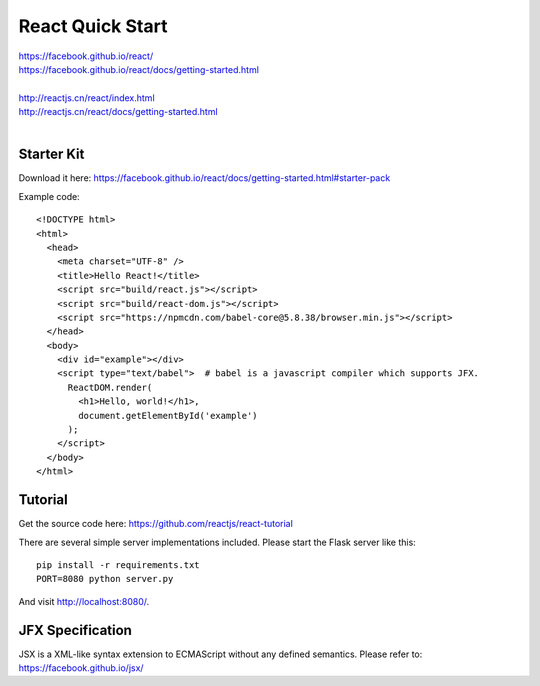React Quick Start
=================

| https://facebook.github.io/react/
| https://facebook.github.io/react/docs/getting-started.html
|
| http://reactjs.cn/react/index.html
| http://reactjs.cn/react/docs/getting-started.html
|

Starter Kit
-----------

Download it here:
https://facebook.github.io/react/docs/getting-started.html#starter-pack

Example code::

    <!DOCTYPE html>
    <html>
      <head>
        <meta charset="UTF-8" />
        <title>Hello React!</title>
        <script src="build/react.js"></script>
        <script src="build/react-dom.js"></script>
        <script src="https://npmcdn.com/babel-core@5.8.38/browser.min.js"></script>
      </head>
      <body>
        <div id="example"></div>
        <script type="text/babel">  # babel is a javascript compiler which supports JFX.
          ReactDOM.render(
            <h1>Hello, world!</h1>,
            document.getElementById('example')
          );
        </script>
      </body>
    </html> 


Tutorial
--------

Get the source code here:
https://github.com/reactjs/react-tutorial

There are several simple server implementations included. Please start the Flask server like this::

    pip install -r requirements.txt
    PORT=8080 python server.py

And visit http://localhost:8080/. 


JFX Specification
-----------------

JSX is a XML-like syntax extension to ECMAScript without any defined semantics.
Please refer to: https://facebook.github.io/jsx/

